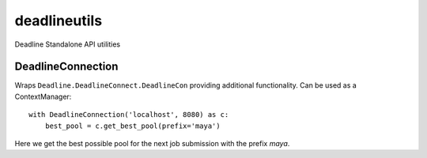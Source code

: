 =============
deadlineutils
=============
Deadline Standalone API utilities


DeadlineConnection
==================
Wraps ``Deadline.DeadlineConnect.DeadlineCon`` providing additional
functionality. Can be used as a ContextManager::

    with DeadlineConnection('localhost', 8080) as c:
        best_pool = c.get_best_pool(prefix='maya')

Here we get the best possible pool for the next job submission with the
prefix *maya*.

.. see also::

    `Deadline Standalone Python API<http://docs.thinkboxsoftware.com/products/deadline/7.2/3_Python%20Reference/class_deadline_connect_1_1_deadline_con.html>`_

